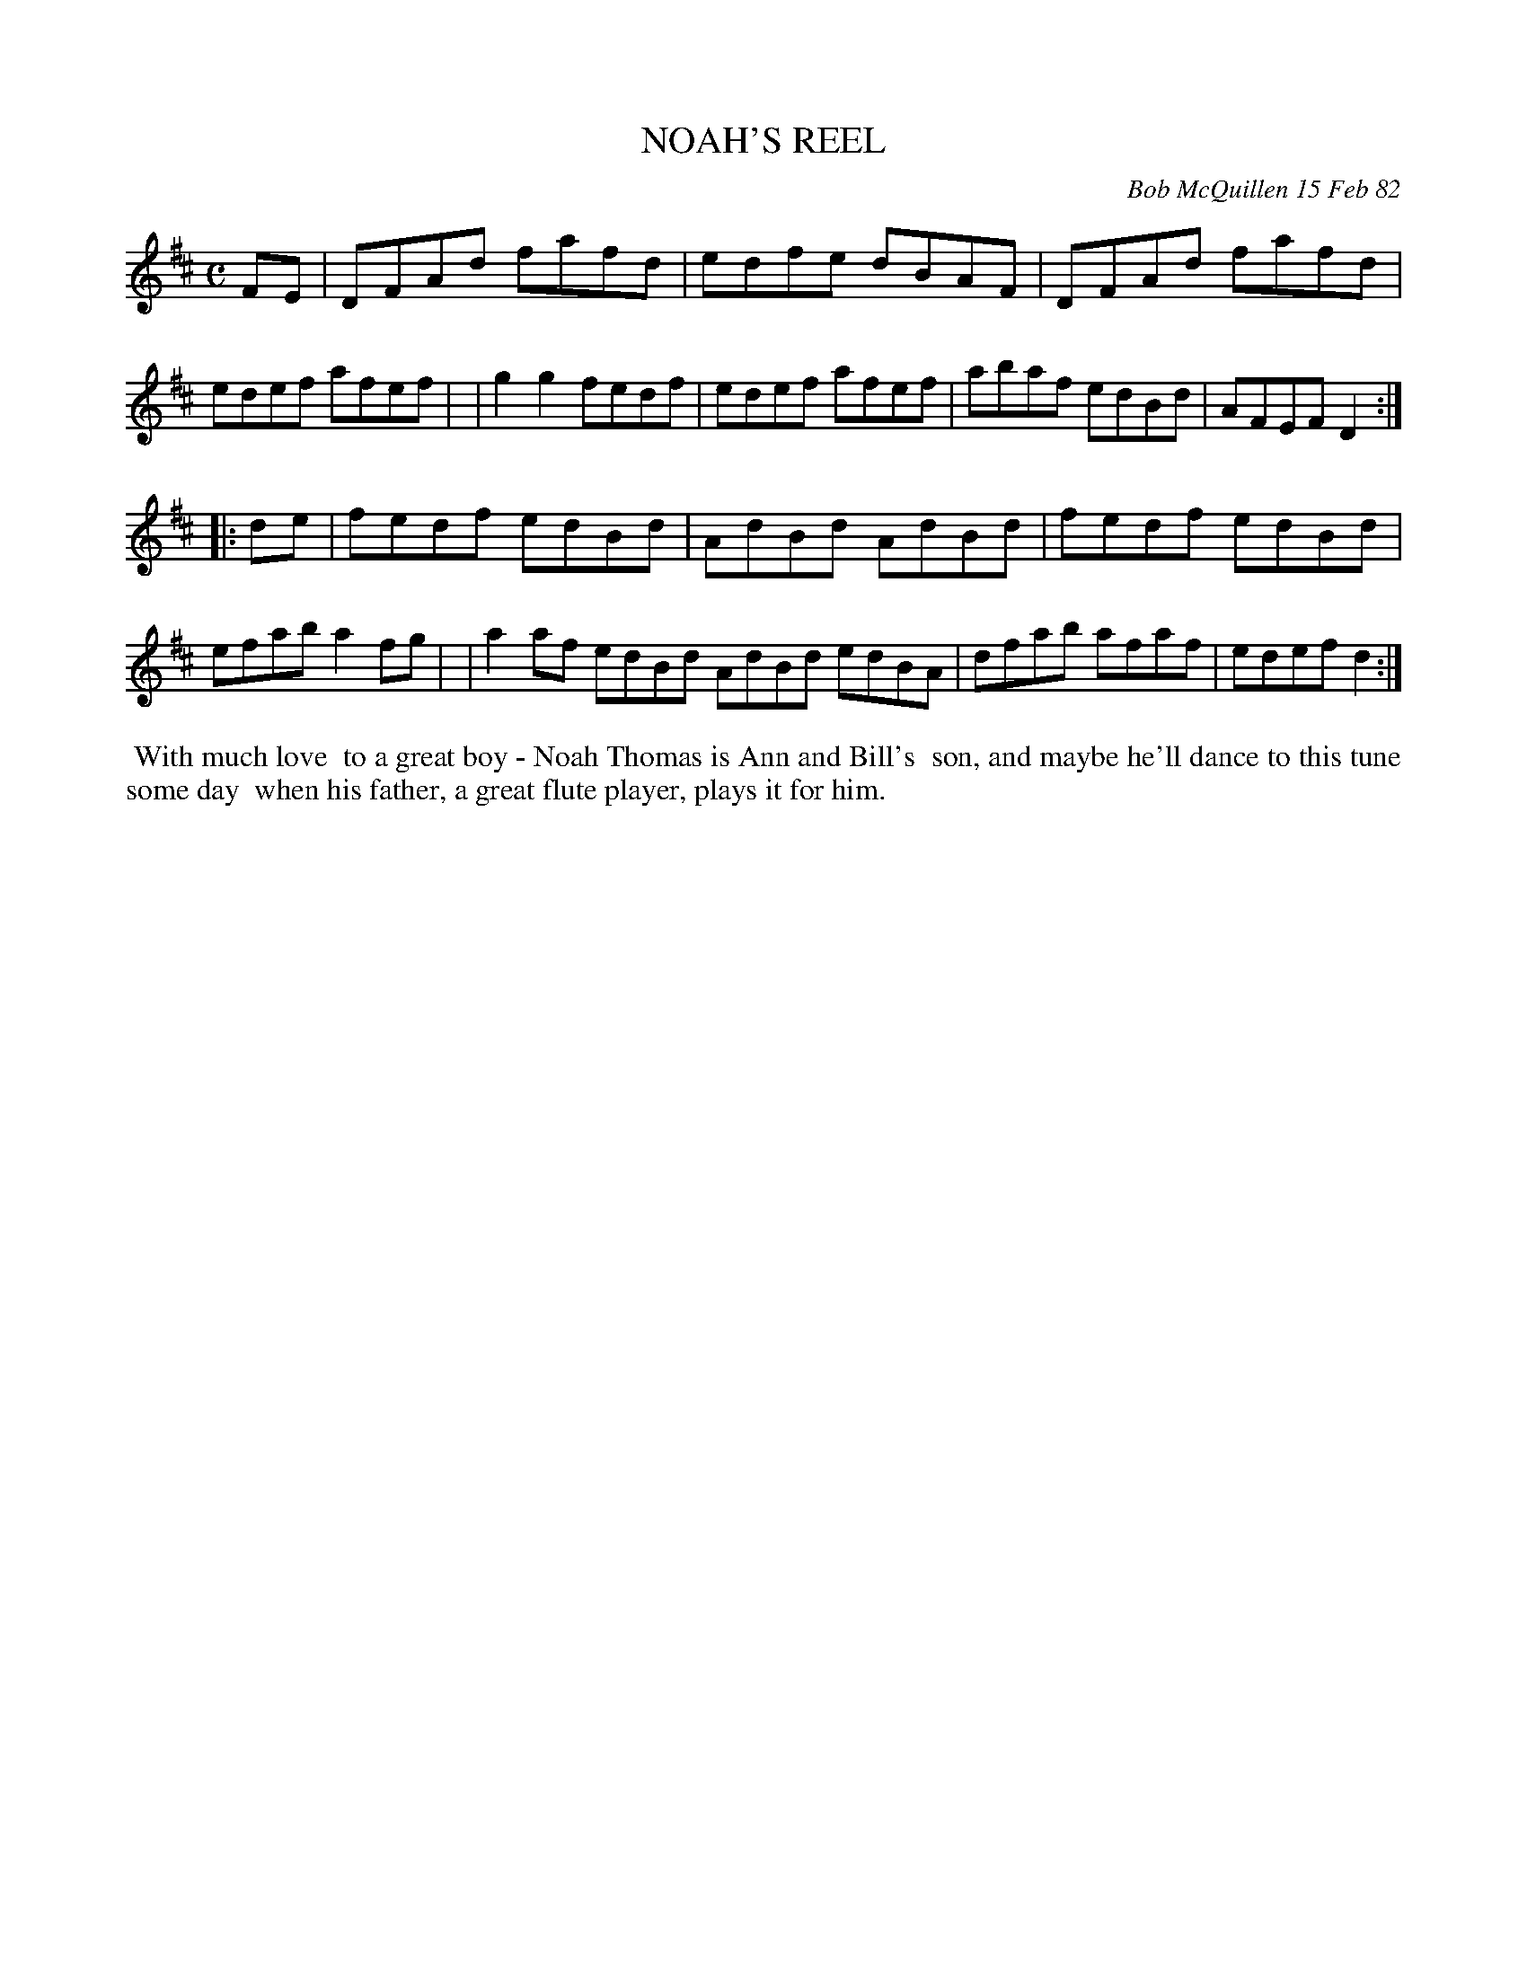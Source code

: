 X: 06070
T: NOAH'S REEL
C: Bob McQuillen 15 Feb 82
B: Bob's Note Book 6 #70
%R: reel
Z: 2021 John Chambers <jc:trillian.mit.edu>
M: C
L: 1/8
K: D
FE \
| DFAd fafd | edfe dBAF | DFAd fafd | edef afef |\
| g2g2 fedf | edef afef | abaf edBd | AFEF D2 :|
|: de \
| fedf edBd | AdBd AdBd | fedf edBd | efab a2fg |\
| a2af edBd AdBd edBA | dfab afaf | edef d2 :|
%%begintext align
%% With much love
%% to a great boy - Noah Thomas is Ann and Bill's
%% son, and maybe he'll dance to this tune some day
%% when his father, a great flute player, plays it for him.
%%endtext
